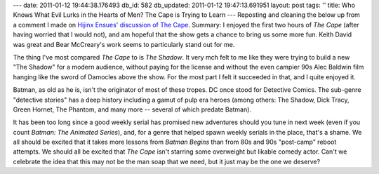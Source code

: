 ---
date: 2011-01-12 19:44:38.176493
db_id: 582
db_updated: 2011-01-12 19:47:13.691951
layout: post
tags: ''
title: Who Knows What Evil Lurks in the Hearts of Men? The Cape is Trying to Learn
---
Reposting and cleaning the below up from a comment I made on `Hijinx Ensues' discussion of The Cape`__. Summary: I enjoyed the first two hours of *The Cape* (after having worried that I would not), and am hopeful that the show gets a chance to bring us some more fun. Keith David was great and Bear McCreary's work seems to particularly stand out for me.

__ http://hijinksensue.com/2011/01/12/of-capes-and-cowls/

The thing I've most compared *The Cape* to is *The Shadow*. It very mch felt to me like they were trying to build a new "The Shadow" for a modern audience, without paying for the license and without the even campier 90s Alec Baldwin film hanging like the sword of Damocles above the show. For the most part I felt it succeeded in that, and I quite enjoyed it.

Batman, as old as he is, isn't the originator of most of these tropes. DC once stood for Detective Comics. The sub-genre "detective stories" has a deep history including a gamut of pulp era heroes (among others: The Shadow, Dick Tracy, Green Hornet, The Phantom, and many more -- several of which predate Batman).

It has been too long since a good weekly serial has promised new adventures should you tune in next week (even if you count *Batman: The Animated Series*), and, for a genre that helped spawn weekly serials in the place, that's a shame. We all should be excited that it takes more lessons from *Batman Begins* than from 80s and 90s "post-camp" reboot attempts. We should all be excited that *The Cape* isn't starring some overweight but likable comedy actor. Can't we celebrate the idea that this may not be the man soap that we need, but it just may be the one we deserve?